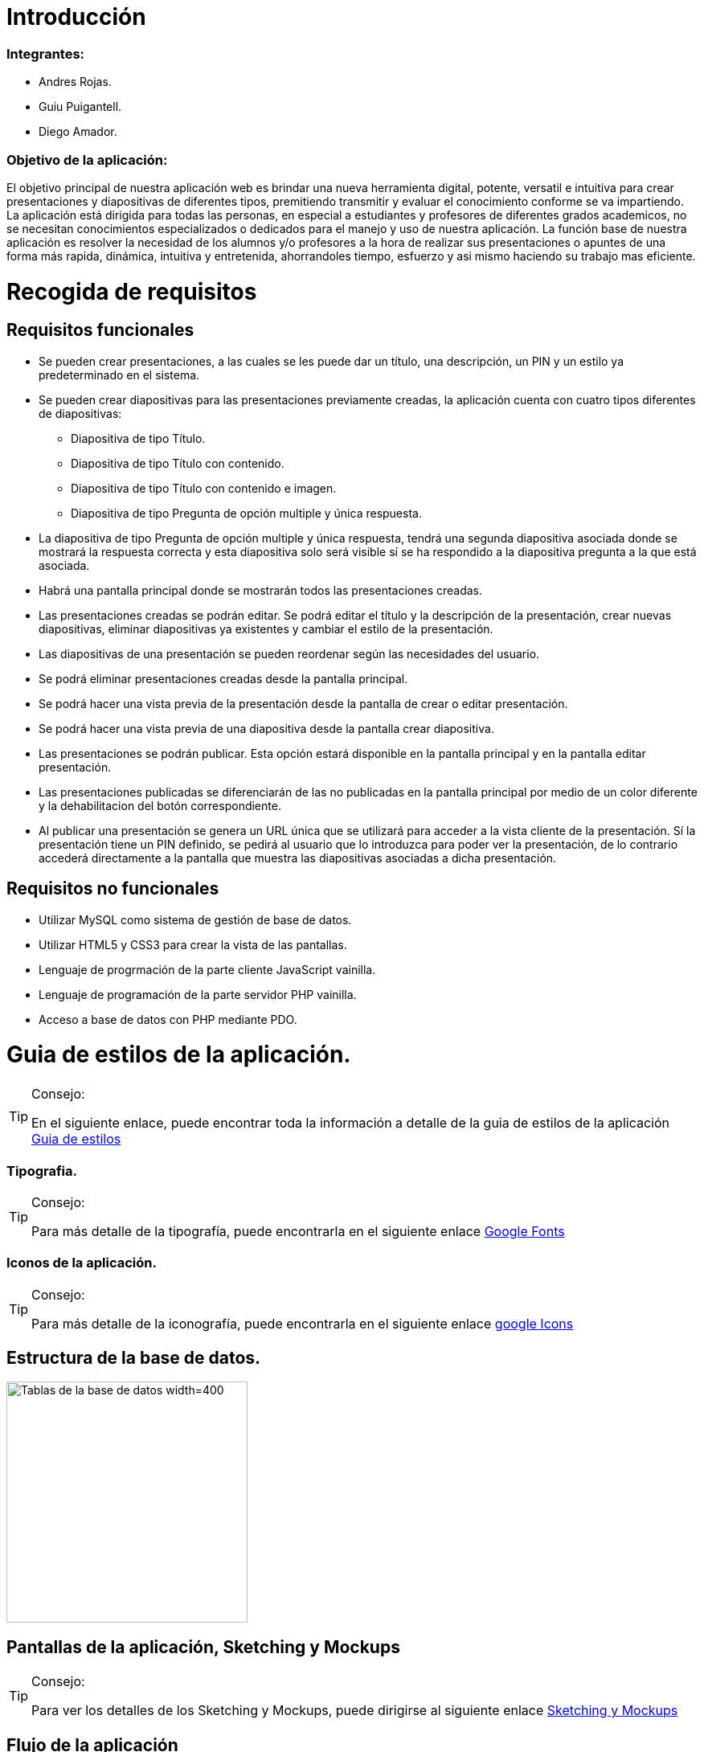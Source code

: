 = Introducción

=== Integrantes:
* Andres Rojas.
* Guiu Puigantell.
* Diego Amador.


=== Objetivo de la aplicación:

El objetivo principal de nuestra aplicación web es brindar una nueva herramienta digital, potente, versatil e intuitiva para crear presentaciones y diapositivas de diferentes tipos, premitiendo transmitir y evaluar el conocimiento conforme se va impartiendo. La aplicación está dirigida para todas las personas, en especial a estudiantes y profesores de diferentes grados academicos, no se necesitan conocimientos especializados o dedicados para el manejo y uso de nuestra aplicación.
La función base de nuestra aplicación es resolver la necesidad de los alumnos y/o profesores a la hora de realizar sus presentaciones o apuntes de una forma más rapida, dinámica, intuitiva y entretenida, ahorrandoles tiempo, esfuerzo y asi mismo haciendo su trabajo mas eficiente.


= Recogida de requisitos


== Requisitos funcionales

* Se pueden crear presentaciones, a las cuales se les puede dar un título, una descripción, un PIN y un estilo ya predeterminado en el sistema.

* Se pueden crear diapositivas para las presentaciones previamente creadas, la aplicación cuenta con cuatro tipos diferentes de diapositivas:
    ** Diapositiva de tipo Título.
    ** Diapositiva de tipo Título con contenido.
    ** Diapositiva de tipo Título con contenido e imagen.
    ** Diapositiva de tipo Pregunta de opción multiple y única respuesta.

* La diapositiva de tipo Pregunta de opción multiple y única respuesta, tendrá una segunda diapositiva asociada donde se mostrará la respuesta correcta y esta diapositiva solo será visible sí se ha respondido a la diapositiva pregunta a la que está asociada.  

* Habrá una pantalla principal donde se mostrarán todos las presentaciones creadas.

* Las presentaciones creadas se podrán editar. Se podrá editar el título y la descripción de la presentación, crear nuevas diapositivas, eliminar diapositivas ya existentes y cambiar el estilo de la presentación.

* Las diapositivas de una presentación se pueden reordenar según las necesidades del usuario.

* Se podrá eliminar presentaciones creadas desde la pantalla principal.
 
* Se podrá hacer una vista previa de la presentación desde la pantalla de crear o editar presentación.

* Se podrá hacer una vista previa de una diapositiva desde la pantalla crear diapositiva.

* Las presentaciones se podrán publicar. Esta opción estará disponible en la pantalla principal y en la pantalla editar presentación.

* Las presentaciones publicadas se diferenciarán de las no publicadas en la pantalla principal por medio de un color diferente y la dehabilitacion del botón correspondiente. 

* Al publicar una presentación se genera un URL única que se utilizará para acceder a la vista cliente de la presentación. Sí la presentación tiene un PIN definido, se pedirá al usuario que lo introduzca para poder ver la presentación, de lo contrario accederá directamente a la pantalla que muestra las diapositivas asociadas a dicha presentación.

== Requisitos no funcionales

* Utilizar MySQL como sistema de gestión de base de datos.
* Utilizar HTML5 y CSS3 para crear la vista de las pantallas.
* Lenguaje de progrmación de la parte cliente JavaScript vainilla.
* Lenguaje de programación de la parte servidor PHP vainilla.
* Acceso a base de datos con PHP mediante PDO. 


= Guia de estilos de la aplicación.

.Consejo:
[TIP]
====
En el siguiente enlace, puede encontrar toda la información a detalle de la guia de estilos de la aplicación https://www.figma.com/file/zsd5pKIhJCn0qppo3LQtNn/paleta-de-Colores?type=design&node-id=0-1&mode=design&t=hAT3cF6vksNfLXLY-0[Guia de estilos]
====

=== Tipografia.

.Consejo:
[TIP]
====
Para más detalle de la tipografía, puede encontrarla en el siguiente enlace https://fonts.google.com/[Google Fonts]
====


=== Iconos de la aplicación.

.Consejo:
[TIP]
====
Para más detalle de la iconografía, puede encontrarla en el siguiente enlace https://fonts.google.com/icons[google Icons]
====


== Estructura de la base de datos.
image::imagenes/estructura_base_de_datos.PNG[Tablas de la base de datos width=400,height=300]


== Pantallas de la aplicación, Sketching y Mockups

.Consejo:
[TIP]
====
Para ver los detalles de los Sketching y Mockups, puede dirigirse al siguiente enlace https://www.figma.com/file/Q052khG2YlsnMfOP3QerrB/Slides-Grupo-%236?type=design&node-id=0-1&mode=design&t=8SmZv0ChilCKd7s0-0[Sketching y Mockups]
====

== Flujo de la aplicación

.Consejo:
[TIP]
====
Puede encontrar la información del flujo de la aplicación en el siguiente enlace https://www.figma.com/file/Q052khG2YlsnMfOP3QerrB/Slides-Grupo-%236?type=design&node-id=0-1&mode=design&t=Hep37TzuexxctwVn-0[Flujo de la aplicación]
====

= Tareas realizadas.

== Semana uno.

=== Diego:
- [*] Revisión de la configuración del GIT.
- [*] Estructura base de datos.
- [*] configuración del figma.
- [*] Estructura de clases PHP.
- [*] validaciones JS pantalla "crearDiapositiva".
- [*] Pantalla home.
- [*] Definir guía de estilos de la aplicación.
- [*] Creación y actualización de la memoria.

=== Andrés:
- [*] Estructura base de datos.
- [*] Sigleton para hacer conexión con base de datos.
- [*] HTML página creación de presentaciones.
- [*] CSS página creación de presentaciones.
- [*] Validación de datos de creación de presentaciones en JavaScript.
- [*] Validación de datos de creación de presentaciones en PHP.

=== Guiu:
- [*] Estructura base de datos.
- [*] Vagrant file para crear el servidor y la base de datos.
- [*] HTML página creación de diapositivas.
- [*] CSS página creación de diapositivas.
- [*] JavaScript para saber que diapositiva seleccionamos en el home al añadir diapositiva.
- [*] Php Controlador pantalla crear diapositivas.
- [*] Inserts a la base de datos.



== Semana dos.

=== Diego:
- [*] Dar funcionalidad al botón eliminar presentación.
- [*] Confirmación de la eliminación (modal con botones aceptar y cancelar).
- [*] Pop up - modal, informando el estado de la eliminación (feedBack).
- [*] Dar funcionalidad botón "editar" de las presentaciones en la pantalla "home".
- [*] Modificar campo "nombre" (precargar el que ya existe).
- [*] Modificar campo "descripción" (precargar el que ya existe).
- [*] Crear botón "nueva diapositiva (redirecciona a la pantalla crear Diapositiva).
- [*] Mostrar diapositivas existentes.
- [*] Eliminar diapositivas (debe tener confirmación).
- [*] Reordenar diapositivas (drag & drop).
- [*] Modificar estilo de las presentaciones.

=== Andrés:
- [*] Funcionalidad "Cambiar Estilo" pantalla Editar Presentación.
- [*] paddin botones aceptar eliminar presentación.
- [*] Creación tabla "estilos" en base de datos.
- [*] Creación paginas estilos 1 y 2.
- [*] Creación de hojas de estilos 1 y 2.
- [*] Refactor pagina crear presentacion con la opción de los estilos para las presentaciones a crear.

=== Guiu:
- [*] Vista previa de una diapositiva.
- [*] Agrandar mostrar diapositiva.
- [*] Vista previa de una presentación.
- [*] Despliegue de la aplicación en el servidor. 



== Semana tres.

=== Diego:
- [*] Crear pagina vista cliente.
- [*] Crear controlador pantalla vista cliente.
- [*] Crear pantalla 404.
- [*] Crear hoja de estilos pantalla 404.
- [*] Boton compartir presentación desde la pagina home.
- [*] Dar estilo a presentaciones compartidas para diferenciar.
- [*] Funcion JS que cambia el valor de las presentaciones compartidas.

=== Andrés:
- [*] Crear funcionalidad del pin.
- [*] Crear pagina de validacion del pin.
- [*] Crear controlador de la pagina comprobar pin.
- [*] Actualización memoria con requisitos funcionales y no funcionales.

=== Guiu:
- [*] Diapositivas tipo imagen en la vista cliente.
- [*] Vista cliente ver contenido imagen.
- [*] Estilo crear diapositiva crezca dependiendo del contenido
- [*] Requerimiento 14 Diapositivas con imagen.



== Semana cuatro.

=== Diego:
- [*] Cambiar contenido que muestra las preguntas en la pantalla inicioPresentación
- [*] Pantalla crear Diapositivas con preguntas de selección simple.
- [*] Pantalla editar presentación - Diapositivas con preguntas de selección simple resueltas.
- [*] Actualización memoria líneas futuras.

=== Andrés:
- [*] Bloquear respuestas una vez contestada
- [*] Visualización de las diapositivas con pregunta de selección simple en la vista cliente.
- [*] Actualización memoria conlusiones.

=== Guiu:
- [*] Poner nuevos numeros a las diapositivas despues de borrar un tipo test en editar presentación.
- [*] Previsualización de las Diapositivas con pregunta de selección simple.
- [*] Ocultar respuesta sí no se contesta.
- [*] La vista cliente permite mostrar las miniaturas de todas las diapositivas de la presentación.



= Líneas futuras

Durante la realización de la aplicación, el equipo de desarrollo, identificó varias mejoras a nivel de codigo y diseño que podrán ser aplicadas en las proximas versiones.

== General:
* Diseño de los titulos y labels de la aplicación.
* Generación de objetos a partir de la información extraida desde la base de datos para el manejo interno de los controladores y la vista.
* Estructuración integral del patrón de diseño Modelo-Vista-Controlador.
* Limitar al minimo el uso de variables de sesión y cookies.



== Pantalla Home:
* Tool tip que muestre la descripción de cada presentación al ubicar el ratón sobre estas.
* Mostrar y/o copiar la URL generada al compartir la aplicación.



== Pantalla Crear presentación:
* Ajustar el tamaño de las flechas de desplazamientos de los estilos de las presentaciones.



== Pantalla Editar Presentación:
* Tooltips para los botones de las diapositivas.
* Tooltips para mostrar un breve resumen del contenido o el tipo de diapositiva al unicar el ratón sombre estas.
* Relación grafica y más intuitiva entre las diapositivas tipo pregunta y su respectiva respuesta.
* Desplazar y reordenar las diapositivas sin importar su ubicación.



== Comprobar PIN:
* Implementar un limite de intentos para la inserción y validacion del pin.

= Conclusiones.

* 

= Bibliografía y recursos de consulta.
 
*



